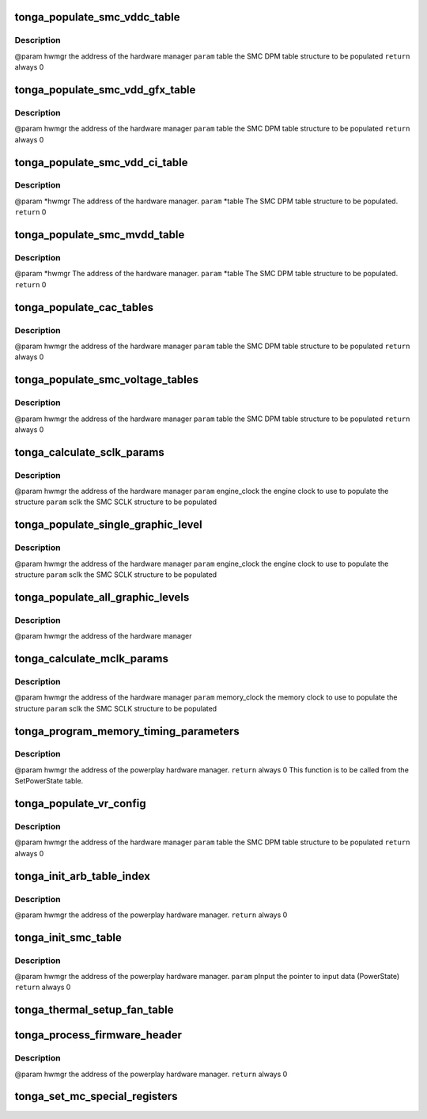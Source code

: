 .. -*- coding: utf-8; mode: rst -*-
.. src-file: drivers/gpu/drm/amd/powerplay/smumgr/tonga_smc.c

.. _`tonga_populate_smc_vddc_table`:

tonga_populate_smc_vddc_table
=============================

.. c:function:: int tonga_populate_smc_vddc_table(struct pp_hwmgr *hwmgr, SMU72_Discrete_DpmTable *table)

    :param struct pp_hwmgr \*hwmgr:
        *undescribed*

    :param SMU72_Discrete_DpmTable \*table:
        *undescribed*

.. _`tonga_populate_smc_vddc_table.description`:

Description
-----------

@param    hwmgr      the address of the hardware manager
\ ``param``\     table     the SMC DPM table structure to be populated
\ ``return``\    always 0

.. _`tonga_populate_smc_vdd_gfx_table`:

tonga_populate_smc_vdd_gfx_table
================================

.. c:function:: int tonga_populate_smc_vdd_gfx_table(struct pp_hwmgr *hwmgr, SMU72_Discrete_DpmTable *table)

    :param struct pp_hwmgr \*hwmgr:
        *undescribed*

    :param SMU72_Discrete_DpmTable \*table:
        *undescribed*

.. _`tonga_populate_smc_vdd_gfx_table.description`:

Description
-----------

@param    hwmgr      the address of the hardware manager
\ ``param``\     table     the SMC DPM table structure to be populated
\ ``return``\    always 0

.. _`tonga_populate_smc_vdd_ci_table`:

tonga_populate_smc_vdd_ci_table
===============================

.. c:function:: int tonga_populate_smc_vdd_ci_table(struct pp_hwmgr *hwmgr, SMU72_Discrete_DpmTable *table)

    :param struct pp_hwmgr \*hwmgr:
        *undescribed*

    :param SMU72_Discrete_DpmTable \*table:
        *undescribed*

.. _`tonga_populate_smc_vdd_ci_table.description`:

Description
-----------

@param    \*hwmgr The address of the hardware manager.
\ ``param``\     \*table The SMC DPM table structure to be populated.
\ ``return``\    0

.. _`tonga_populate_smc_mvdd_table`:

tonga_populate_smc_mvdd_table
=============================

.. c:function:: int tonga_populate_smc_mvdd_table(struct pp_hwmgr *hwmgr, SMU72_Discrete_DpmTable *table)

    :param struct pp_hwmgr \*hwmgr:
        *undescribed*

    :param SMU72_Discrete_DpmTable \*table:
        *undescribed*

.. _`tonga_populate_smc_mvdd_table.description`:

Description
-----------

@param    \*hwmgr The address of the hardware manager.
\ ``param``\     \*table The SMC DPM table structure to be populated.
\ ``return``\    0

.. _`tonga_populate_cac_tables`:

tonga_populate_cac_tables
=========================

.. c:function:: int tonga_populate_cac_tables(struct pp_hwmgr *hwmgr, SMU72_Discrete_DpmTable *table)

    :param struct pp_hwmgr \*hwmgr:
        *undescribed*

    :param SMU72_Discrete_DpmTable \*table:
        *undescribed*

.. _`tonga_populate_cac_tables.description`:

Description
-----------

@param    hwmgr      the address of the hardware manager
\ ``param``\     table     the SMC DPM table structure to be populated
\ ``return``\    always 0

.. _`tonga_populate_smc_voltage_tables`:

tonga_populate_smc_voltage_tables
=================================

.. c:function:: int tonga_populate_smc_voltage_tables(struct pp_hwmgr *hwmgr, SMU72_Discrete_DpmTable *table)

    :param struct pp_hwmgr \*hwmgr:
        *undescribed*

    :param SMU72_Discrete_DpmTable \*table:
        *undescribed*

.. _`tonga_populate_smc_voltage_tables.description`:

Description
-----------

@param    hwmgr      the address of the hardware manager
\ ``param``\     table     the SMC DPM table structure to be populated
\ ``return``\    always 0

.. _`tonga_calculate_sclk_params`:

tonga_calculate_sclk_params
===========================

.. c:function:: int tonga_calculate_sclk_params(struct pp_hwmgr *hwmgr, uint32_t engine_clock, SMU72_Discrete_GraphicsLevel *sclk)

    :param struct pp_hwmgr \*hwmgr:
        *undescribed*

    :param uint32_t engine_clock:
        *undescribed*

    :param SMU72_Discrete_GraphicsLevel \*sclk:
        *undescribed*

.. _`tonga_calculate_sclk_params.description`:

Description
-----------

@param    hwmgr      the address of the hardware manager
\ ``param``\     engine_clock the engine clock to use to populate the structure
\ ``param``\     sclk        the SMC SCLK structure to be populated

.. _`tonga_populate_single_graphic_level`:

tonga_populate_single_graphic_level
===================================

.. c:function:: int tonga_populate_single_graphic_level(struct pp_hwmgr *hwmgr, uint32_t engine_clock, uint16_t sclk_activity_level_threshold, SMU72_Discrete_GraphicsLevel *graphic_level)

    :param struct pp_hwmgr \*hwmgr:
        *undescribed*

    :param uint32_t engine_clock:
        *undescribed*

    :param uint16_t sclk_activity_level_threshold:
        *undescribed*

    :param SMU72_Discrete_GraphicsLevel \*graphic_level:
        *undescribed*

.. _`tonga_populate_single_graphic_level.description`:

Description
-----------

@param    hwmgr      the address of the hardware manager
\ ``param``\     engine_clock the engine clock to use to populate the structure
\ ``param``\     sclk        the SMC SCLK structure to be populated

.. _`tonga_populate_all_graphic_levels`:

tonga_populate_all_graphic_levels
=================================

.. c:function:: int tonga_populate_all_graphic_levels(struct pp_hwmgr *hwmgr)

    :param struct pp_hwmgr \*hwmgr:
        *undescribed*

.. _`tonga_populate_all_graphic_levels.description`:

Description
-----------

@param    hwmgr      the address of the hardware manager

.. _`tonga_calculate_mclk_params`:

tonga_calculate_mclk_params
===========================

.. c:function:: int tonga_calculate_mclk_params(struct pp_hwmgr *hwmgr, uint32_t memory_clock, SMU72_Discrete_MemoryLevel *mclk, bool strobe_mode, bool dllStateOn)

    :param struct pp_hwmgr \*hwmgr:
        *undescribed*

    :param uint32_t memory_clock:
        *undescribed*

    :param SMU72_Discrete_MemoryLevel \*mclk:
        *undescribed*

    :param bool strobe_mode:
        *undescribed*

    :param bool dllStateOn:
        *undescribed*

.. _`tonga_calculate_mclk_params.description`:

Description
-----------

@param    hwmgr      the address of the hardware manager
\ ``param``\     memory_clock the memory clock to use to populate the structure
\ ``param``\     sclk        the SMC SCLK structure to be populated

.. _`tonga_program_memory_timing_parameters`:

tonga_program_memory_timing_parameters
======================================

.. c:function:: int tonga_program_memory_timing_parameters(struct pp_hwmgr *hwmgr)

    :param struct pp_hwmgr \*hwmgr:
        *undescribed*

.. _`tonga_program_memory_timing_parameters.description`:

Description
-----------

@param    hwmgr  the address of the powerplay hardware manager.
\ ``return``\    always 0
This function is to be called from the SetPowerState table.

.. _`tonga_populate_vr_config`:

tonga_populate_vr_config
========================

.. c:function:: int tonga_populate_vr_config(struct pp_hwmgr *hwmgr, SMU72_Discrete_DpmTable *table)

    :param struct pp_hwmgr \*hwmgr:
        *undescribed*

    :param SMU72_Discrete_DpmTable \*table:
        *undescribed*

.. _`tonga_populate_vr_config.description`:

Description
-----------

@param    hwmgr      the address of the hardware manager
\ ``param``\     table     the SMC DPM table structure to be populated
\ ``return``\    always 0

.. _`tonga_init_arb_table_index`:

tonga_init_arb_table_index
==========================

.. c:function:: int tonga_init_arb_table_index(struct pp_smumgr *smumgr)

    :param struct pp_smumgr \*smumgr:
        *undescribed*

.. _`tonga_init_arb_table_index.description`:

Description
-----------

@param    hwmgr  the address of the powerplay hardware manager.
\ ``return``\    always 0

.. _`tonga_init_smc_table`:

tonga_init_smc_table
====================

.. c:function:: int tonga_init_smc_table(struct pp_hwmgr *hwmgr)

    :param struct pp_hwmgr \*hwmgr:
        *undescribed*

.. _`tonga_init_smc_table.description`:

Description
-----------

@param    hwmgr  the address of the powerplay hardware manager.
\ ``param``\     pInput  the pointer to input data (PowerState)
\ ``return``\    always 0

.. _`tonga_thermal_setup_fan_table`:

tonga_thermal_setup_fan_table
=============================

.. c:function:: int tonga_thermal_setup_fan_table(struct pp_hwmgr *hwmgr)

    @param    hwmgr  the address of the powerplay hardware manager. \ ``param``\     pInput the pointer to input data \ ``param``\     pOutput the pointer to output data \ ``param``\     pStorage the pointer to temporary storage \ ``param``\     Result the last failure code \ ``return``\    result from set temperature range routine

    :param struct pp_hwmgr \*hwmgr:
        *undescribed*

.. _`tonga_process_firmware_header`:

tonga_process_firmware_header
=============================

.. c:function:: int tonga_process_firmware_header(struct pp_hwmgr *hwmgr)

    :param struct pp_hwmgr \*hwmgr:
        *undescribed*

.. _`tonga_process_firmware_header.description`:

Description
-----------

@param    hwmgr  the address of the powerplay hardware manager.
\ ``return``\    always 0

.. _`tonga_set_mc_special_registers`:

tonga_set_mc_special_registers
==============================

.. c:function:: int tonga_set_mc_special_registers(struct pp_hwmgr *hwmgr, struct tonga_mc_reg_table *table)

    1.   when we see mmMC_SEQ_MISC1, bit[31:16] EMRS1, need to be write to mmMC_PMG_CMD_EMRS /_LP[15:0]. Bit[15:0] MRS, need to be update mmMC_PMG_CMD_MRS/_LP[15:0] 2.   when we see mmMC_SEQ_RESERVE_M, bit[15:0] EMRS2, need to be write to mmMC_PMG_CMD_MRS1/_LP[15:0]. 3.   need to set these data for each clock range \ ``param``\     hwmgr the address of the powerplay hardware manager. \ ``param``\     table the address of MCRegTable \ ``return``\    always 0

    :param struct pp_hwmgr \*hwmgr:
        *undescribed*

    :param struct tonga_mc_reg_table \*table:
        *undescribed*

.. This file was automatic generated / don't edit.

